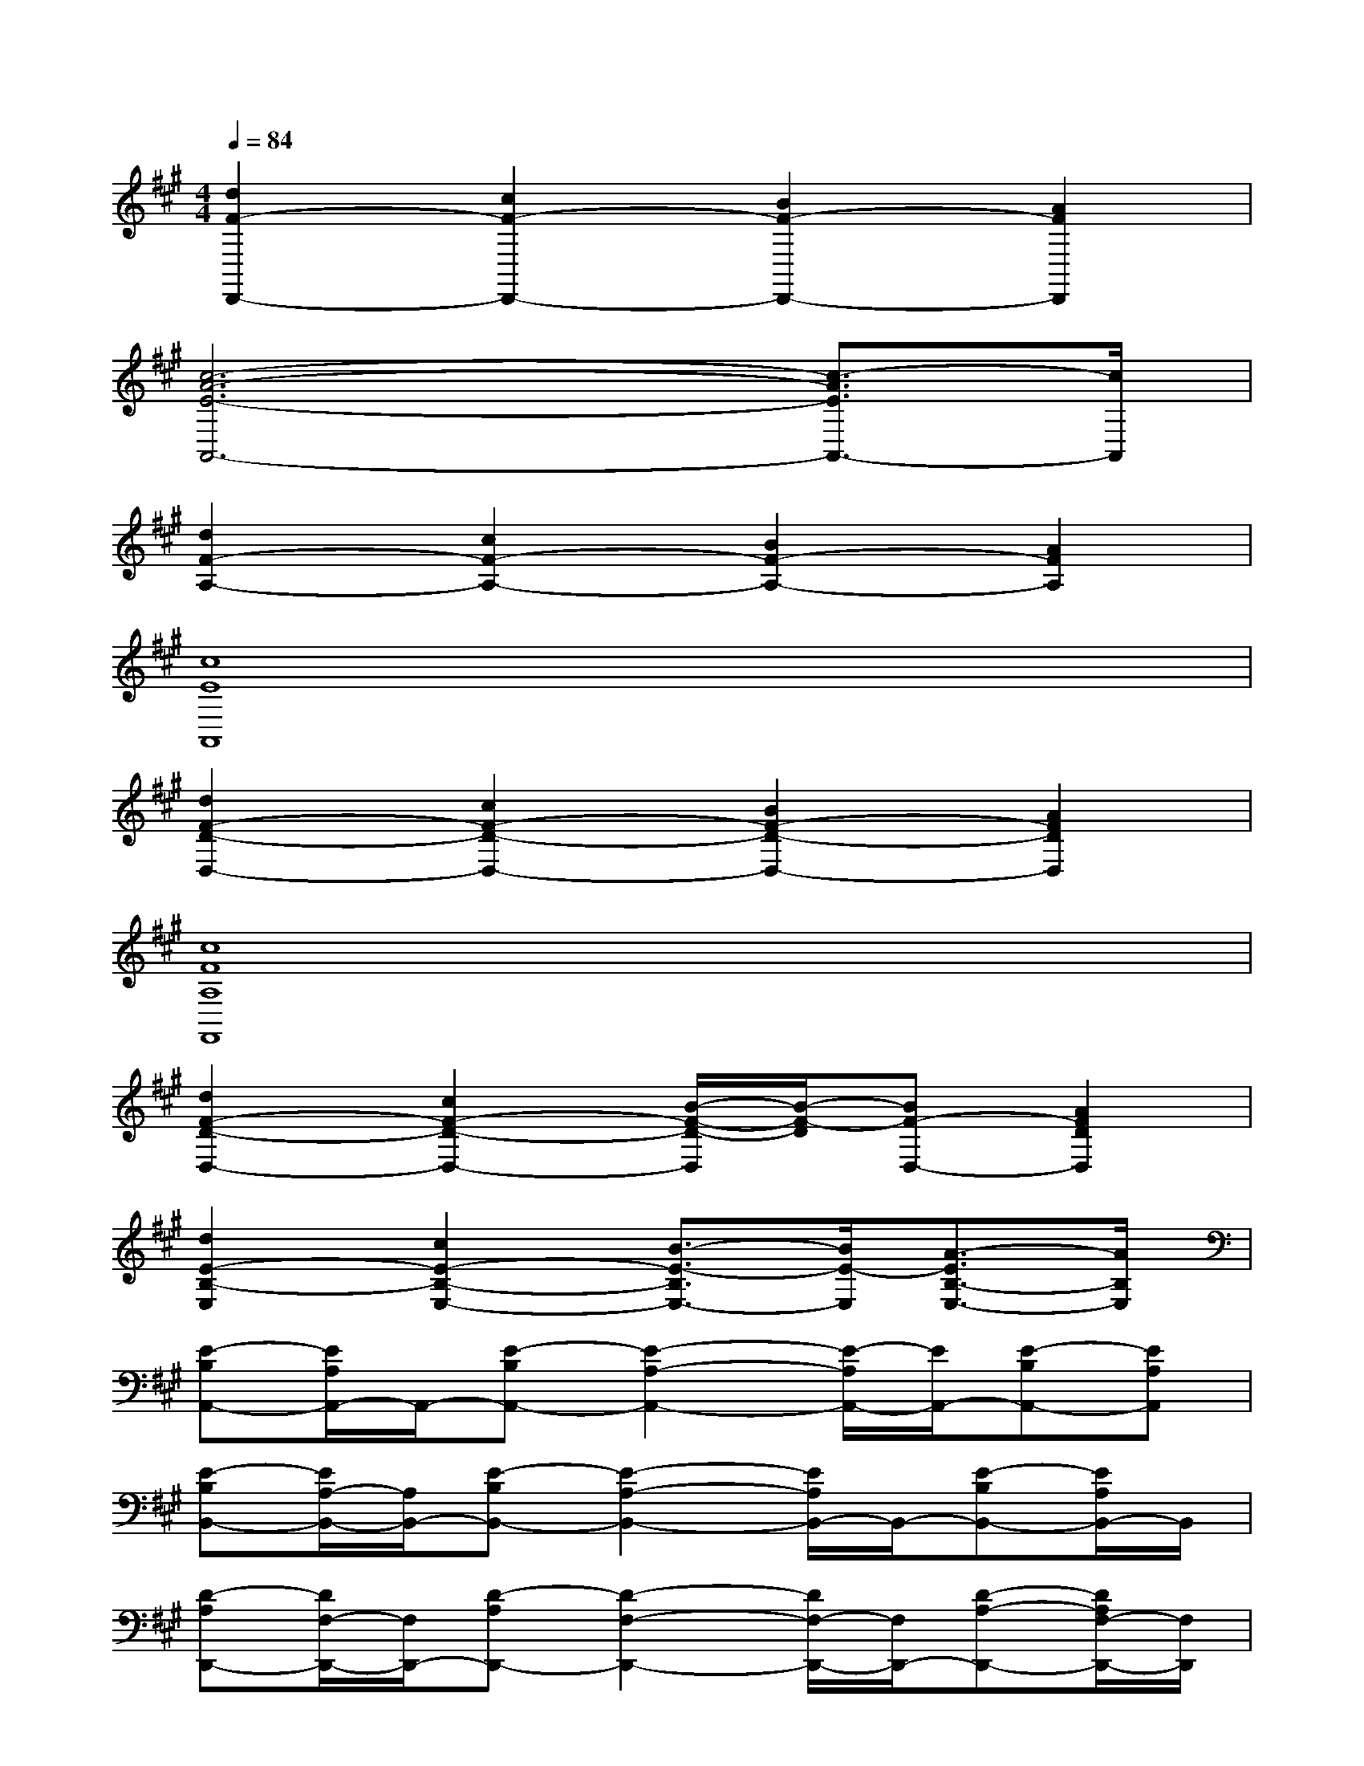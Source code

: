 X:1
T:
M:4/4
L:1/8
Q:1/4=84
K:A%3sharps
V:1
[d2F2-D,,2-][c2F2-D,,2-][B2F2-D,,2-][A2F2D,,2]|
[c6-A6-E6-A,,6-][c3/2-A3/2E3/2A,,3/2-][c/2A,,/2]|
[d2F2-A,2-][c2F2-A,2-][B2F2-A,2-][A2F2A,2]|
[c8E8A,,8]|
[d2F2-D2-D,2-][c2F2-D2-D,2-][B2F2-D2-D,2-][A2F2D2D,2]|
[c8F8A,8F,,8]|
[d2F2-D2-D,2-][c2F2-D2-D,2-][B/2-F/2-D/2-D,/2][B/2-F/2-D/2][BF-D,-][A2F2D2D,2]|
[d2E2-B,2-E,2][c2E2-B,2-E,2-][B3/2-E3/2-B,3/2E,3/2-][B/2E/2-E,/2][A3/2-E3/2B,3/2-E,3/2-][A/2B,/2E,/2]|
[E-B,A,,-][E/2A,/2A,,/2-]A,,/2-[E-B,A,,-][E2-A,2-A,,2-][E/2-A,/2A,,/2-][E/2A,,/2-][E-B,A,,-][EA,A,,]|
[E-B,B,,-][E/2A,/2-B,,/2-][A,/2B,,/2-][E-B,B,,-][E2-A,2-B,,2-][E/2A,/2B,,/2-]B,,/2-[E-B,B,,-][E/2A,/2B,,/2-]B,,/2|
[D-A,D,,-][D/2F,/2-D,,/2-][F,/2D,,/2-][D-A,D,,-][D2-F,2-D,,2-][D/2F,/2-D,,/2-][F,/2D,,/2-][D-A,-D,,-][D/2A,/2F,/2-D,,/2-][F,/2D,,/2]|
[E-B,E,,-][E/2^G,/2-E,,/2-][G,/2E,,/2-][E-B,E,,-][E2-G,2-E,,2-][E/2G,/2-E,,/2-][G,/2E,,/2-][E-B,-E,,-][E/2-B,/2-G,/2-E,,/2][E/2B,/2G,/2]|
[E-B,A,,-][E/2A,/2A,,/2-]A,,/2-[E-B,A,,-][E2-A,2-A,,2-][E/2-A,/2A,,/2-][E/2A,,/2-][E-B,A,,-][EA,A,,]|
[E-B,B,,-][E/2A,/2-B,,/2-][A,/2B,,/2-][E-B,B,,-][E2-A,2-B,,2-][E/2-A,/2B,,/2-][E/2B,,/2-][E-B,B,,-][E/2A,/2B,,/2-]B,,/2|
[D-A,D,,-][D/2F,/2-D,,/2-][F,/2D,,/2-][D-A,D,,-][D2-F,2-D,,2-][D/2F,/2-D,,/2-][F,/2D,,/2-][D-A,-D,,-][D/2A,/2F,/2-D,,/2-][F,/2D,,/2]|
[E-B,E,,-][E/2G,/2-E,,/2-][G,/2E,,/2-][E-B,E,,-][E2-G,2-E,,2-][E/2G,/2-E,,/2-][G,/2E,,/2-][E-B,-E,,-][E/2-B,/2-G,/2-E,,/2][E/2B,/2G,/2]